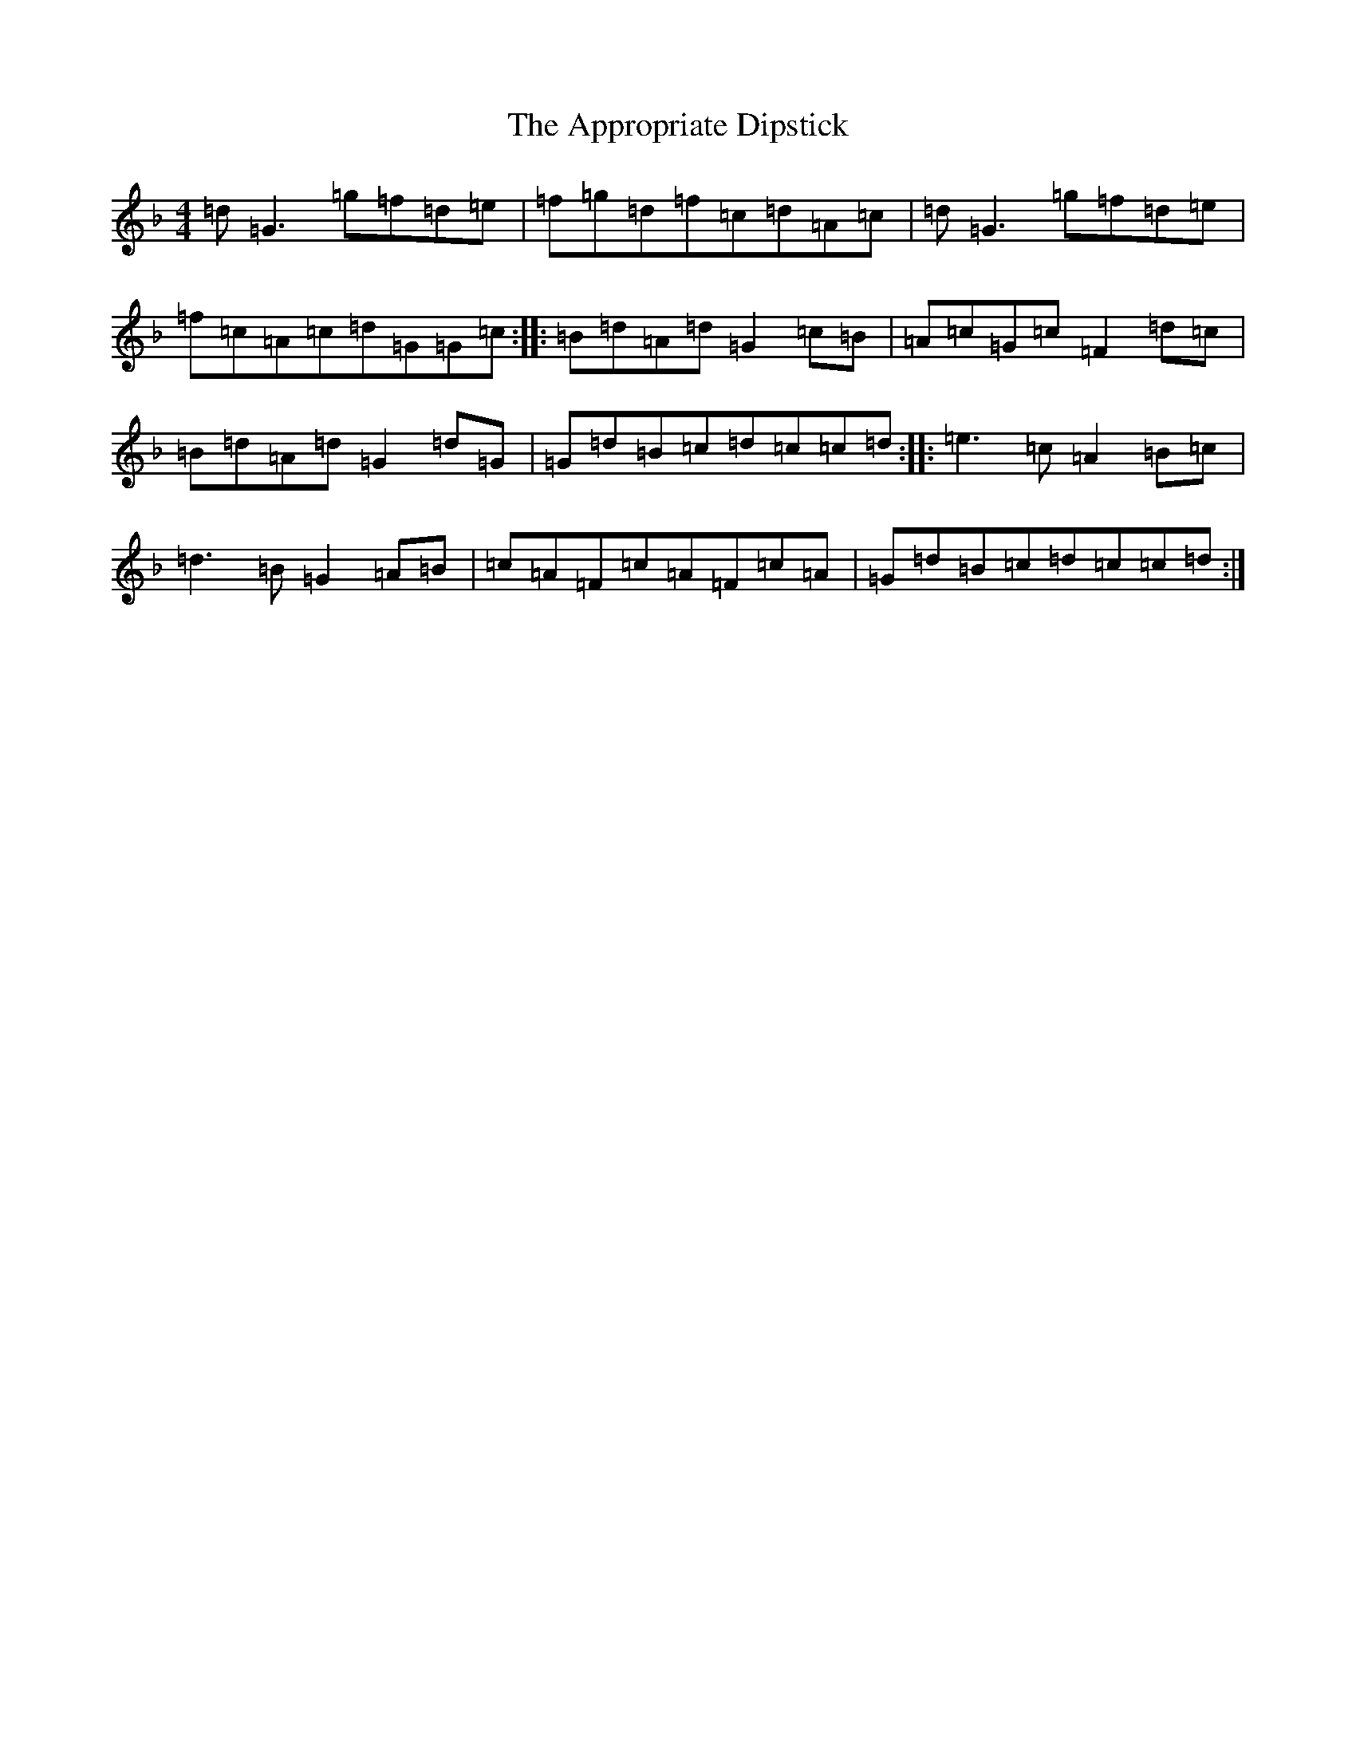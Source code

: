 X: 871
T: Appropriate Dipstick, The
S: https://thesession.org/tunes/6885#setting18460
Z: A Mixolydian
R: reel
M:4/4
L:1/8
K: C Mixolydian
=d=G3=g=f=d=e|=f=g=d=f=c=d=A=c|=d=G3=g=f=d=e|=f=c=A=c=d=G=G=c:||:=B=d=A=d=G2=c=B|=A=c=G=c=F2=d=c|=B=d=A=d=G2=d=G|=G=d=B=c=d=c=c=d:||:=e3=c=A2=B=c|=d3=B=G2=A=B|=c=A=F=c=A=F=c=A|=G=d=B=c=d=c=c=d:|